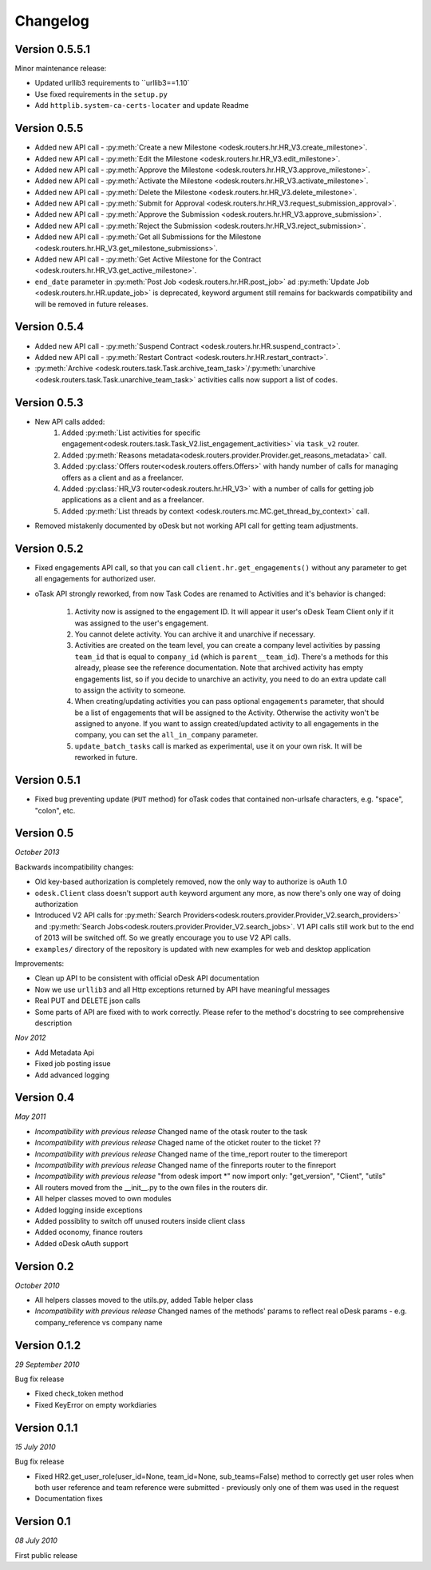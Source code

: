 .. _changelog:


***************
Changelog
***************

.. _0.5.5:

Version 0.5.5.1
---------------
Minor maintenance release:

* Updated urllib3 requirements to ``urllib3==1.10`
* Use fixed requirements in the ``setup.py``
* Add ``httplib.system-ca-certs-locater`` and update Readme

.. _0.5.5:

Version 0.5.5
-------------
* Added new API call - :py:meth:`Create a new Milestone <odesk.routers.hr.HR_V3.create_milestone>`.
* Added new API call - :py:meth:`Edit the Milestone <odesk.routers.hr.HR_V3.edit_milestone>`.
* Added new API call - :py:meth:`Approve the Milestone <odesk.routers.hr.HR_V3.approve_milestone>`.
* Added new API call - :py:meth:`Activate the Milestone <odesk.routers.hr.HR_V3.activate_milestone>`.
* Added new API call - :py:meth:`Delete the Milestone <odesk.routers.hr.HR_V3.delete_milestone>`.
* Added new API call - :py:meth:`Submit for Approval <odesk.routers.hr.HR_V3.request_submission_approval>`.
* Added new API call - :py:meth:`Approve the Submission <odesk.routers.hr.HR_V3.approve_submission>`.
* Added new API call - :py:meth:`Reject the Submission <odesk.routers.hr.HR_V3.reject_submission>`.
* Added new API call - :py:meth:`Get all Submissions for the Milestone <odesk.routers.hr.HR_V3.get_milestone_submissions>`.
* Added new API call - :py:meth:`Get Active Milestone for the Contract <odesk.routers.hr.HR_V3.get_active_milestone>`.

* ``end_date`` parameter in :py:meth:`Post Job <odesk.routers.hr.HR.post_job>` ad :py:meth:`Update Job <odesk.routers.hr.HR.update_job>` is deprecated, keyword argument still remains for backwards compatibility
  and will be removed in future releases.

.. _0.5.4:

Version 0.5.4
-------------
* Added new API call - :py:meth:`Suspend Contract <odesk.routers.hr.HR.suspend_contract>`.
* Added new API call - :py:meth:`Restart Contract <odesk.routers.hr.HR.restart_contract>`.
* :py:meth:`Archive <odesk.routers.task.Task.archive_team_task>`/:py:meth:`unarchive <odesk.routers.task.Task.unarchive_team_task>` activities calls now support a list of codes.

.. _0.5.3:

Version 0.5.3
-------------
* New API calls added:
    1. Added :py:meth:`List activities for specific engagement<odesk.routers.task.Task_V2.list_engagement_activities>` via ``task_v2`` router.
    2. Added :py:meth:`Reasons metadata<odesk.routers.provider.Provider.get_reasons_metadata>` call.
    3. Added :py:class:`Offers router<odesk.routers.offers.Offers>` with handy number of calls for managing offers as a client and as a freelancer.
    4. Added :py:class:`HR_V3 router<odesk.routers.hr.HR_V3>` with a number of calls for getting job applications  as a client and as a freelancer.
    5. Added :py:meth:`List threads by context <odesk.routers.mc.MC.get_thread_by_context>` call.
* Removed mistakenly documented by oDesk but not working API call for getting team adjustments.

.. _0.5.2:

Version 0.5.2
-------------
* Fixed engagements API call, so that you can call
  ``client.hr.get_engagements()`` without any parameter
  to get all engagements for authorized user.
* oTask API strongly reworked, from now Task Codes are
  renamed to Activities and it's behavior is changed:

    1. Activity now is assigned to the engagement ID.
       It will appear it user's oDesk Team Client only if
       it was assigned to the user's engagement.
    2. You cannot delete activity. You can archive it
       and unarchive if necessary.
    3. Activities are created on the team level,
       you can create a company level activities by
       passing ``team_id`` that is equal to ``company_id``
       (which is ``parent__team_id``). There's a methods
       for this already, please see the reference documentation.
       Note that archived activity has empty engagements list,
       so if you decide to unarchive an activity, you need to
       do an extra update call to assign the activity to someone.
    4. When creating/updating activities you can pass optional
       ``engagements`` parameter, that should be a list of engagements
       that will be assigned to the Activity. Otherwise the activity
       won't be assigned to anyone. If you want to assign created/updated
       activity to all engagements in the company, you can set
       the ``all_in_company`` parameter.
    5. ``update_batch_tasks`` call is marked as experimental,
       use it on your own risk. It will be reworked in future.

.. _0.5.1:

Version 0.5.1
-------------
* Fixed bug preventing update (``PUT`` method) for oTask codes that
  contained non-urlsafe characters, e.g. "space", "colon", etc.

.. _0.5:

Version 0.5
-----------------
*October 2013*

Backwards incompatibility changes:

* Old key-based authorization is completely removed, now the only way
  to authorize is oAuth 1.0
* ``odesk.Client`` class doesn't support ``auth`` keyword argument any more,
  as now there's only one way of doing authorization
* Introduced V2 API calls for
  :py:meth:`Search Providers<odesk.routers.provider.Provider_V2.search_providers>` and
  :py:meth:`Search Jobs<odesk.routers.provider.Provider_V2.search_jobs>`.
  V1 API calls still work but to the end of 2013 will be switched off.
  So we greatly encourage you to use V2 API calls.
* ``examples/`` directory of the repository is updated with new examples for
  web and desktop application

Improvements:

* Clean up API to be consistent with official oDesk API documentation
* Now we use ``urllib3`` and all Http exceptions returned by API have
  meaningful messages
* Real PUT and DELETE json calls
* Some parts of API are fixed with to work correctly. Please refer to the
  method's docstring to see comprehensive description

*Nov 2012*

* Add Metadata Api
* Fixed job posting issue
* Add advanced logging


.. _0.4:

Version 0.4
-----------------
*May 2011*

* *Incompatibility with previous release* Changed name of the otask router to the task
* *Incompatibility with previous release* Chaged name of the oticket router to the ticket ??
* *Incompatibility with previous release* Changed name of the time_report router to the timereport
* *Incompatibility with previous release* Changed name of the finreports router to the finreport
* *Incompatibility with previous release* "from odesk import \*" now import only: "get_version", "Client", "utils"
* All routers moved from the __init__.py to the own files in the routers dir.
* All helper classes moved to own modules
* Added logging inside exceptions
* Added possiblity to switch off unused routers inside client class
* Added oconomy, finance routers
* Added oDesk oAuth support

.. _0.2:

Version 0.2
-----------------
*October 2010*

* All helpers classes moved to the utils.py, added Table helper class
* *Incompatibility with previous release* Changed names of the methods' params to reflect real oDesk params - e.g. company_reference vs company name

.. _0.1.2:

Version 0.1.2
-----------------
*29 September 2010*

Bug fix release

* Fixed check_token method
* Fixed KeyError on empty workdiaries

.. _0.1.1:

Version 0.1.1
-----------------
*15 July 2010*

Bug fix release

* Fixed HR2.get_user_role(user_id=None, team_id=None, sub_teams=False) method to correctly get user roles when both user reference and team reference were submitted - previously only one of them was used in the request
* Documentation fixes

.. _0.1:

Version 0.1
-----------------
*08 July 2010*

First public release

